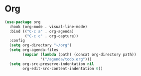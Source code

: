* Org
#+begin_src emacs-lisp
(use-package org
  :hook (org-mode . visual-line-mode)
  :bind (("C-c a" . org-agenda)
         ("C-c c" . org-capture))
  :config
  (setq org-directory "~/org")
  (setq org-agenda-files
        (mapcar (lambda (path) (concat org-directory path))
                '("/agenda/todo.org")))
  (setq org-src-preserve-indentation nil
        org-edit-src-content-indentation 0))
#+end_src

